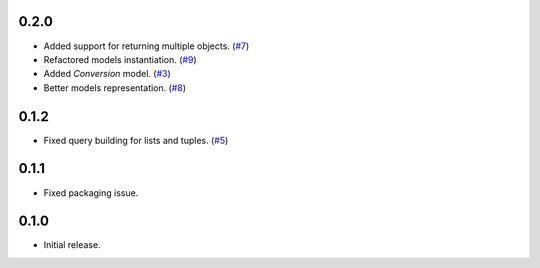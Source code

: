 0.2.0
=====

* Added support for returning multiple objects. (`#7`_)
* Refactored models instantiation. (`#9`_)
* Added `Conversion` model. (`#3`_)
* Better models representation. (`#8`_)

0.1.2
=====

* Fixed query building for lists and tuples. (`#5`_)

0.1.1
=====

* Fixed packaging issue.

0.1.0
=====

* Initial release.


.. _#9: https://github.com/Stranger6667/pyoffers/issues/9
.. _#8: https://github.com/Stranger6667/pyoffers/issues/8
.. _#7: https://github.com/Stranger6667/pyoffers/issues/7
.. _#5: https://github.com/Stranger6667/pyoffers/issues/5
.. _#3: https://github.com/Stranger6667/pyoffers/issues/3